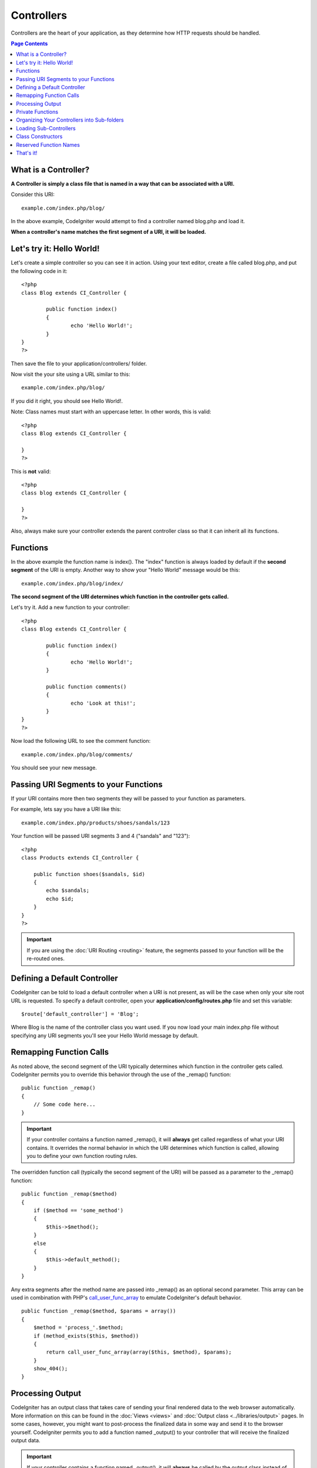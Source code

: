 ###########
Controllers
###########

Controllers are the heart of your application, as they determine how
HTTP requests should be handled.

.. contents:: Page Contents

What is a Controller?
=====================

**A Controller is simply a class file that is named in a way that can be
associated with a URI.**

Consider this URI::

	example.com/index.php/blog/

In the above example, CodeIgniter would attempt to find a controller
named blog.php and load it.

**When a controller's name matches the first segment of a URI, it will
be loaded.**

Let's try it: Hello World!
==========================

Let's create a simple controller so you can see it in action. Using your
text editor, create a file called blog.php, and put the following code
in it::

	<?php
	class Blog extends CI_Controller {

		public function index()
		{
			echo 'Hello World!';
		}
	}
	?>

Then save the file to your application/controllers/ folder.

Now visit the your site using a URL similar to this::

	example.com/index.php/blog/

If you did it right, you should see Hello World!.

Note: Class names must start with an uppercase letter. In other words,
this is valid::

	<?php
	class Blog extends CI_Controller {

	}
	?>
	

This is **not** valid::

	<?php
	class blog extends CI_Controller {

	}
	?>

Also, always make sure your controller extends the parent controller
class so that it can inherit all its functions.

Functions
=========

In the above example the function name is index(). The "index" function
is always loaded by default if the **second segment** of the URI is
empty. Another way to show your "Hello World" message would be this::

	example.com/index.php/blog/index/

**The second segment of the URI determines which function in the
controller gets called.**

Let's try it. Add a new function to your controller::

	<?php
	class Blog extends CI_Controller {

		public function index()
		{
			echo 'Hello World!';
		}

		public function comments()
		{
			echo 'Look at this!';
		}
	}
	?>

Now load the following URL to see the comment function::

	example.com/index.php/blog/comments/

You should see your new message.

Passing URI Segments to your Functions
======================================

If your URI contains more then two segments they will be passed to your
function as parameters.

For example, lets say you have a URI like this::

	example.com/index.php/products/shoes/sandals/123

Your function will be passed URI segments 3 and 4 ("sandals" and "123")::

	<?php
	class Products extends CI_Controller {

	    public function shoes($sandals, $id)
	    {
	        echo $sandals;
	        echo $id;
	    }
	}
	?>

.. important:: If you are using the :doc:`URI Routing <routing>`
	feature, the segments passed to your function will be the re-routed
	ones.

Defining a Default Controller
=============================

CodeIgniter can be told to load a default controller when a URI is not
present, as will be the case when only your site root URL is requested.
To specify a default controller, open your **application/config/routes.php**
file and set this variable::

	$route['default_controller'] = 'Blog';

Where Blog is the name of the controller class you want used. If you now
load your main index.php file without specifying any URI segments you'll
see your Hello World message by default.

Remapping Function Calls
========================

As noted above, the second segment of the URI typically determines which
function in the controller gets called. CodeIgniter permits you to
override this behavior through the use of the _remap() function::

	public function _remap()
	{
	    // Some code here...
	}

.. important:: If your controller contains a function named _remap(),
	it will **always** get called regardless of what your URI contains. It
	overrides the normal behavior in which the URI determines which function
	is called, allowing you to define your own function routing rules.

The overridden function call (typically the second segment of the URI)
will be passed as a parameter to the _remap() function::

	public function _remap($method)
	{
	    if ($method == 'some_method')
	    {
	        $this->$method();
	    }
	    else
	    {
	        $this->default_method();
	    }
	}

Any extra segments after the method name are passed into _remap() as an
optional second parameter. This array can be used in combination with
PHP's `call_user_func_array <http://php.net/call_user_func_array>`_
to emulate CodeIgniter's default behavior.

::

	public function _remap($method, $params = array())
	{
	    $method = 'process_'.$method;
	    if (method_exists($this, $method))
	    {
	        return call_user_func_array(array($this, $method), $params);
	    }
	    show_404();
	}

Processing Output
=================

CodeIgniter has an output class that takes care of sending your final
rendered data to the web browser automatically. More information on this
can be found in the :doc:`Views <views>` and :doc:`Output class <../libraries/output>` pages. In some cases, however, you
might want to post-process the finalized data in some way and send it to
the browser yourself. CodeIgniter permits you to add a function named
_output() to your controller that will receive the finalized output
data.

.. important:: If your controller contains a function named _output(),
	it will **always** be called by the output class instead of echoing the
	finalized data directly. The first parameter of the function will
	contain the finalized output.

Here is an example::

	public function _output($output)
	{
	    echo $output;
	}

.. note:: Please note that your _output() function will receive the data in its
	finalized state. Benchmark and memory usage data will be rendered, cache
	files written (if you have caching enabled), and headers will be sent
	(if you use that :doc:`feature <../libraries/output>`) before it is
	handed off to the _output() function.
	To have your controller's output cached properly, its _output() method
	can use::

		if ($this->output->cache_expiration > 0)
		{
		    $this->output->_write_cache($output);
		}

	If you are using this feature the page execution timer and memory usage
	stats might not be perfectly accurate since they will not take into
	acccount any further processing you do. For an alternate way to control
	output *before* any of the final processing is done, please see the
	available methods in the :doc:`Output Class <../libraries/output>`.

Private Functions
=================

In some cases you may want certain functions hidden from public access.
To make a function private, simply add an underscore as the name prefix
and it will not be served via a URL request. For example, if you were to
have a function like this::

	private function _utility()
	{
	  // some code
	}

Trying to access it via the URL, like this, will not work::

	example.com/index.php/blog/_utility/

Organizing Your Controllers into Sub-folders
============================================

If you are building a large application you might find it convenient to
organize your controllers into sub-folders. CodeIgniter permits you to
do this.

Simply create folders within your application/controllers directory and
place your controller classes within them.

.. note:: When using this feature the first segment of your URI must
	specify the folder. For example, lets say you have a controller located
	here::

		application/controllers/products/shoes.php

	To call the above controller your URI will look something like this::

		example.com/index.php/products/shoes/show/123

Each of your sub-folders may contain a default controller which will be
called if the URL contains only the sub-folder. Simply name your default
controller as specified in your application/config/routes.php file

CodeIgniter also permits you to remap your URIs using its :doc:`URI
Routing <routing>` feature.

.. _sub-controllers:

Loading Sub-Controllers
=======================

The Hierarchical aspect of CodeIgniter's HMVC pattern allows you to pass
control to another Controller to handle part of a task. This is achieved
by calling::

	$this->load->controller('subhandler');

The first parameter to the Controller loader function is a URI string,
just like those explained above, except you don't specify a host or
index.php. The previous example would run the same Controller function as::

	example.com/index.php/subhandler/

.. note:: URIs used when loading a sub-Controller are also subject to
	`URI Routing <routing>`_, and may be manipulated by custom routing
	rules.

In fact, any Controller in your application may be run either from the
request URL or through the Controller loader. The difference is that the
Controller routed by the request has primary control over the whole
application, whereas one loaded afterwards plays a secondary role. In
order to identify which Controller was routed, it gets a special "handle"
on the CodeIgniter root object::

	$this->routed;

Any time a part of your application needs to reference the top Controller,
this is how to identify it. Likewise, if a Controller needs to determine
whether it has been routed or called somewhere in the hierarchy, it can
compare itself to the routed Controller object::

	if ($this === $this->routed)
	{
		// We are the top Controller!
	}
	else
	{
		// Some other Controller called us to do a job
	}

It is also possible to check for the presence of a sub-Controller before
attempting to load it::

	$route = $this->router->validate_route('mymodule/mymodctlr/some_func');
	if ($route === FALSE)
	{
		log_error(INFO, 'Mymodctlr::some_func does not exist!');
	}
	else
	{
		$this->load->controller($route);
	}

The validate_route() function will return FALSE if the named Controller
can not be found. Otherwise, it will return a "route stack" which can be
passed to the Controller loader instead of a URI string. The route stack
saves the Loader from having to locate the Controller all over again.

More information about loading Controllers is available on the
:ref:`Loader <load-controller>` page, and discussion of using Controllers
in HMVC modules can be found on the :ref:`HMVC <hmvc-modules>` page.

Class Constructors
==================

If you intend to use a constructor in any of your Controllers, you
**MUST** place the following line of code in it::

	parent::__construct();

The reason this line is necessary is because your local constructor will
be overriding the one in the parent controller class so we need to
manually call it.

::

	<?php
	class Blog extends CI_Controller {

	       public function __construct()
	       {
	            parent::__construct();
	            // Your own constructor code
	       }
	}
	?>

Constructors are useful if you need to set some default values, or run a
default process when your class is instantiated. Constructors can't
return a value, but they can do some default work.

Reserved Function Names
=======================

Since your controller classes will extend the main application
controller you must be careful not to name your functions identically to
the ones used by that class, otherwise your local functions will
override them. See :doc:`Reserved Names <reserved_names>` for a full
list.

That's it!
==========

That, in a nutshell, is all there is to know about controllers.